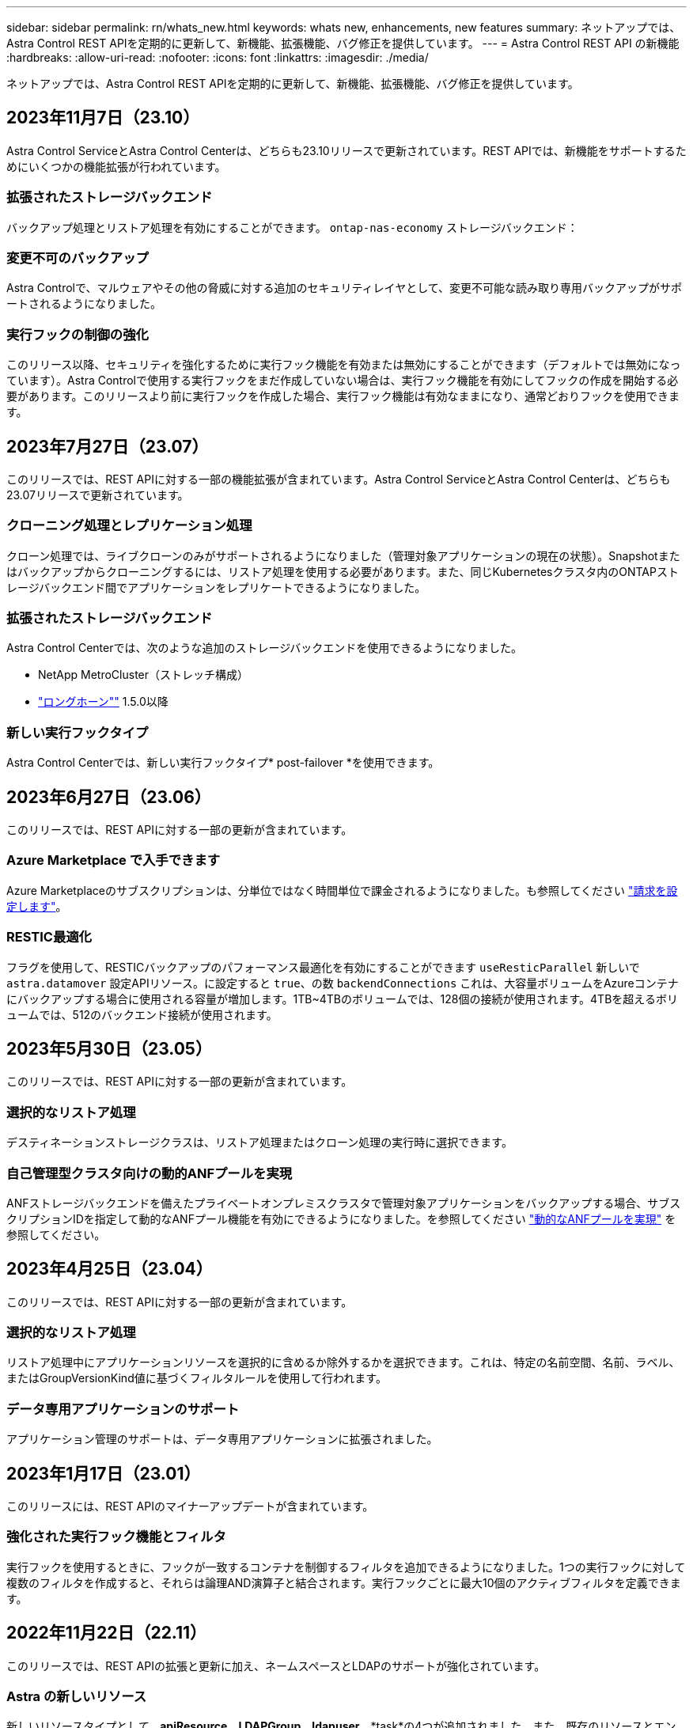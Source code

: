 ---
sidebar: sidebar 
permalink: rn/whats_new.html 
keywords: whats new, enhancements, new features 
summary: ネットアップでは、Astra Control REST APIを定期的に更新して、新機能、拡張機能、バグ修正を提供しています。 
---
= Astra Control REST API の新機能
:hardbreaks:
:allow-uri-read: 
:nofooter: 
:icons: font
:linkattrs: 
:imagesdir: ./media/


[role="lead"]
ネットアップでは、Astra Control REST APIを定期的に更新して、新機能、拡張機能、バグ修正を提供しています。



== 2023年11月7日（23.10）

Astra Control ServiceとAstra Control Centerは、どちらも23.10リリースで更新されています。REST APIでは、新機能をサポートするためにいくつかの機能拡張が行われています。



=== 拡張されたストレージバックエンド

バックアップ処理とリストア処理を有効にすることができます。 `ontap-nas-economy` ストレージバックエンド：



=== 変更不可のバックアップ

Astra Controlで、マルウェアやその他の脅威に対する追加のセキュリティレイヤとして、変更不可能な読み取り専用バックアップがサポートされるようになりました。



=== 実行フックの制御の強化

このリリース以降、セキュリティを強化するために実行フック機能を有効または無効にすることができます（デフォルトでは無効になっています）。Astra Controlで使用する実行フックをまだ作成していない場合は、実行フック機能を有効にしてフックの作成を開始する必要があります。このリリースより前に実行フックを作成した場合、実行フック機能は有効なままになり、通常どおりフックを使用できます。



== 2023年7月27日（23.07）

このリリースでは、REST APIに対する一部の機能拡張が含まれています。Astra Control ServiceとAstra Control Centerは、どちらも23.07リリースで更新されています。



=== クローニング処理とレプリケーション処理

クローン処理では、ライブクローンのみがサポートされるようになりました（管理対象アプリケーションの現在の状態）。Snapshotまたはバックアップからクローニングするには、リストア処理を使用する必要があります。また、同じKubernetesクラスタ内のONTAPストレージバックエンド間でアプリケーションをレプリケートできるようになりました。



=== 拡張されたストレージバックエンド

Astra Control Centerでは、次のような追加のストレージバックエンドを使用できるようになりました。

* NetApp MetroCluster（ストレッチ構成）
* https://longhorn.io/["ロングホーン""^] 1.5.0以降




=== 新しい実行フックタイプ

Astra Control Centerでは、新しい実行フックタイプ* post-failover *を使用できます。



== 2023年6月27日（23.06）

このリリースでは、REST APIに対する一部の更新が含まれています。



=== Azure Marketplace で入手できます

Azure Marketplaceのサブスクリプションは、分単位ではなく時間単位で課金されるようになりました。も参照してください https://docs.netapp.com/us-en/astra-control-service/use/set-up-billing.html["請求を設定します"^]。



=== RESTIC最適化

フラグを使用して、RESTICバックアップのパフォーマンス最適化を有効にすることができます `useResticParallel` 新しいで `astra.datamover` 設定APIリソース。に設定すると `true`、の数 `backendConnections` これは、大容量ボリュームをAzureコンテナにバックアップする場合に使用される容量が増加します。1TB~4TBのボリュームでは、128個の接続が使用されます。4TBを超えるボリュームでは、512のバックエンド接続が使用されます。



== 2023年5月30日（23.05）

このリリースでは、REST APIに対する一部の更新が含まれています。



=== 選択的なリストア処理

デスティネーションストレージクラスは、リストア処理またはクローン処理の実行時に選択できます。



=== 自己管理型クラスタ向けの動的ANFプールを実現

ANFストレージバックエンドを備えたプライベートオンプレミスクラスタで管理対象アプリケーションをバックアップする場合、サブスクリプションIDを指定して動的なANFプール機能を有効にできるようになりました。を参照してください link:../workflows_infra/wf_enable_anf_dyn_pools.html["動的なANFプールを実現"] を参照してください。



== 2023年4月25日（23.04）

このリリースでは、REST APIに対する一部の更新が含まれています。



=== 選択的なリストア処理

リストア処理中にアプリケーションリソースを選択的に含めるか除外するかを選択できます。これは、特定の名前空間、名前、ラベル、またはGroupVersionKind値に基づくフィルタルールを使用して行われます。



=== データ専用アプリケーションのサポート

アプリケーション管理のサポートは、データ専用アプリケーションに拡張されました。



== 2023年1月17日（23.01）

このリリースには、REST APIのマイナーアップデートが含まれています。



=== 強化された実行フック機能とフィルタ

実行フックを使用するときに、フックが一致するコンテナを制御するフィルタを追加できるようになりました。1つの実行フックに対して複数のフィルタを作成すると、それらは論理AND演算子と結合されます。実行フックごとに最大10個のアクティブフィルタを定義できます。



== 2022年11月22日（22.11）

このリリースでは、REST APIの拡張と更新に加え、ネームスペースとLDAPのサポートが強化されています。



=== Astra の新しいリソース

新しいリソースタイプとして、*apiResource*、*LDAPGroup*、*ldapuser*、*task*の4つが追加されました。また、既存のリソースとエンドポイントがいくつか拡張されています。



=== 長時間のタスクの監視サポート

新しいタスクエンドポイントは、管理タスクリソースへのアクセスを提供し、内部の長時間実行タスクのステータスを表示するために使用できます。



=== ネームスペース使用シナリオの強化

複数のネームスペースにまたがるアプリケーションと、ネームスペース修飾リソースに関連付けられたクラスタリソースのサポートが追加されました。



=== クラウドサブスクリプションの拡張

各クラウドプロバイダに対して複数のアカウントサブスクリプションを追加できるようになりました。



=== 追加のワークフロー

Astra Control REST APIを説明するワークフローが追加されました。を参照してください link:../workflows_infra/workflows_infra_before.html["インフラワークフロー"] および link:../workflows/workflows_before.html["管理ワークフロー"] を参照してください。

.関連情報
* https://docs.netapp.com/us-en/astra-control-center-2211/release-notes/whats-new.html["Astra Control Center 22.11：新機能"^]




== 2022年8月10日（22.08）

このリリースでは、 REST API の拡張と更新に加え、セキュリティと管理に関する高度な機能が実装されています。



=== Astra の新しいリソース

3つの新しいリソースタイプ、* Certificate *、* Group *、* AppMirror *が追加されました。また、いくつかの既存リソースのバージョンも更新されています。



=== LDAP認証

必要に応じて、Astra Control Centerを構成してLDAPサーバーと統合し、選択したAstraユーザーを認証することができます。を参照してください link:../workflows_infra/ldap_prepare.html["LDAP設定"] を参照してください。



=== 拡張実行フック

実行フックのサポートは、Astra Control 21.12リリースで追加されました。既存のスナップショット前およびスナップショット後の実行フックに加えて、22.08リリースで次の種類の実行フックを構成できるようになりました。

* バックアップ前
* バックアップ後
* リストア後のPOSTコマンドです


Astra Controlでは、複数の実行フックに同じスクリプトを使用できるようになりました。



=== SnapMirrorを使用したアプリケーションのレプリケーション

NetApp SnapMirrorテクノロジを使用して、クラスタ間でデータやアプリケーションの変更をレプリケートできるようになりました。この拡張機能を使用すると、ビジネス継続性およびリカバリ機能を向上させることができます。

.関連情報
* https://docs.netapp.com/us-en/astra-control-center-2208/release-notes/whats-new.html["Astra Control Center 22.08：新機能"^]




== 2022 年 4 月 26 日（ 2004 年 4 月 22 日）

このリリースでは、 REST API の拡張と更新に加え、セキュリティと管理に関する高度な機能が実装されています。



=== Astra の新しいリソース

2 つの新しいリソースタイプが追加されました。 * パッケージ * と * アップグレード * です。また、いくつかの既存リソースのバージョンもアップグレードされています。



=== ネームスペース単位で強化された RBAC

ロールを関連付けられたユーザにバインドする場合は、ユーザがアクセスできるネームスペースを制限できます。詳しくは、 * Role Binding API * のリファレンスおよびを参照してください link:../additional/rbac.html["RBACセキュリティ"] を参照してください。



=== バケットの取り外し

不要になったバケットや、正常に機能していないバケットは削除できます。



=== Cloud Volumes ONTAP のサポート

Cloud Volumes ONTAP がストレージバックエンドとしてサポートされるようになりました。



=== その他の機能強化

2 つの Astra Control 製品の実装には、次のような機能強化が追加されています。

* Astra Control Center への一般的な入力
* AKS のプライベートクラスタ
* Kubernetes 1.22 のサポート
* VMware Tanzu ポートフォリオのサポート


Astra Control Center および Astra Control Service のドキュメントサイトの「新機能 * 」ページを参照してください。

.関連情報
* https://docs.netapp.com/us-en/astra-control-center-2204/release-notes/whats-new.html["Astra Control Center 22.04：新機能"^]




== 2021 年 12 月 14 日（ 21.12 ）

このリリースでは、 REST API の拡張に加え、今後のリリース更新で Astra Control の進化をサポートするためのドキュメント構造の変更が追加されています。



=== Astra Control の各リリースに対応した、別個の Astra Automation のドキュメント

Astra Control の各リリースには、特定のリリースの機能に合わせて拡張およびカスタマイズされた独自の REST API が含まれています。Astra Control REST API の各リリースのドキュメントが、関連する GitHub コンテンツリポジトリに加え、独自の専用 Web サイトで入手できるようになりました。メインのドキュメントサイト https://docs.netapp.com/us-en/astra-automation/["Astra Control Automation の略"^] 最新リリースのドキュメントは必ず含まれています。を参照してください link:../aa-earlier-versions.html["旧バージョンの Astra Control Automation のドキュメント"] 以前のリリースについては、を参照してください。



=== REST リソースタイプの拡張

REST リソースタイプの数は、実行フックとストレージバックエンドを重視して拡張が続けられています。新しいリソースには、アカウント、実行フック、フックソース、実行フックオーバーライド、クラスタノード、 管理対象のストレージバックエンド、ネームスペース、ストレージデバイス、およびストレージノード。を参照してください link:../endpoints/resources.html["リソース"] を参照してください。



=== NetApp Astra Control Python SDK

NetApp Astra Control Python SDK は、 Astra Control 環境用の自動化コードを簡単に開発できるようにするオープンソースパッケージです。中核となるのは Astra SDK で、 REST API 呼び出しの複雑さを抽象化する一連のクラスが含まれています。また、 Python クラスをラッピングして抽象化することで、特定の管理タスクを実行するツールキットスクリプトもあります。を参照してください link:../python/astra_toolkits.html["NetApp Astra Control Python SDK"] を参照してください。

.関連情報
* https://docs.netapp.com/us-en/astra-control-center-2112/release-notes/whats-new.html["Astra Control Center 21.12：最新情報"^]




== 2021 年 8 月 5 日（ 21.08 ）

このリリースには、新しい Astra 導入モデルの導入と REST API のメジャー拡張が含まれています。



=== Astra Control Center 導入モデル

このリリースには、パブリッククラウドサービスとして提供される既存の Astra Control Service に加えて、 Astra Control Center オンプレミス導入モデルも含まれています。Astra Control Center をサイトにインストールして、ローカルの Kubernetes 環境を管理できます。2 つの Astra Control 導入モデルは同じ REST API を共有しますが、ドキュメントで必要とされるわずかな違いがあります。



=== REST リソースタイプの拡張

Astra Control REST API からアクセス可能なリソースの数が大幅に増え、多くの新しいリソースがオンプレミスの Astra Control Center の基盤となりました。新しいリソースには、 ASUP 、使用権、機能、ライセンス、設定、 サブスクリプション、バケット、クラウド、クラスタ、管理対象クラスタ、 ストレージバックエンド、およびストレージクラス。を参照してください link:../endpoints/resources.html["リソース"] を参照してください。



=== Astra 環境をサポートする追加のエンドポイント

REST リソースの拡張に加えて、 Astra Control 環境をサポートするための新しい API エンドポイントがいくつか追加されました。

OpenAPI のサポート:: OpenAPI エンドポイントは、現在の OpenAPI JSON ドキュメントおよびその他の関連リソースへのアクセスを提供します。
OpenMetrics のサポート:: OpenMetrics エンドポイントは、 OpenMetrics リソースを介してアカウントメトリックへのアクセスを提供します。




== 2021 年 4 月 15 日（ 21.04 ）

このリリースには、次の新機能と機能拡張が含まれています。



=== REST API の導入

Astra Control REST API は、 Astra Control Service と組み合わせて使用できます。REST テクノロジと現在のベストプラクティスに基づいて作成されています。この API は、 Astra 環境を自動化するための基盤となり、次の機能とメリットが含まれています。

リソース:: REST リソースには 14 種類あります。
API トークンアクセス:: REST API には、 Astra Web ユーザインターフェイスで生成できる API アクセストークンを使用してアクセスできます。API トークンを使用して、 API に安全にアクセスできます。
収集のサポート:: リソースコレクションへのアクセスに使用できる豊富なクエリパラメータセットがあります。フィルタ、ソート、ページ付けなどの処理がサポートされます。

